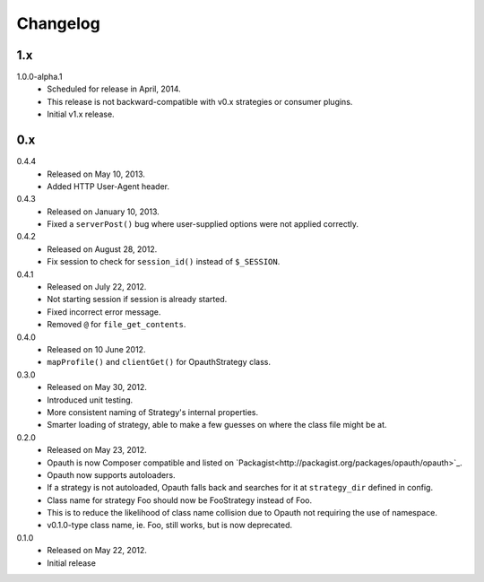 Changelog
=========

1.x
----
1.0.0-alpha.1
    - Scheduled for release in April, 2014.
    - This release is not backward-compatible with v0.x strategies or consumer plugins.
    - Initial v1.x release.

0.x
----
0.4.4
    - Released on May 10, 2013.
    - Added HTTP User-Agent header.

0.4.3
    - Released on January 10, 2013.
    - Fixed a ``serverPost()`` bug where user-supplied options were not applied correctly.

0.4.2
    - Released on August 28, 2012.
    - Fix session to check for ``session_id()`` instead of ``$_SESSION``.

0.4.1
    - Released on July 22, 2012.
    - Not starting session if session is already started.
    - Fixed incorrect error message.
    - Removed ``@`` for ``file_get_contents``.

0.4.0
    - Released on 10 June 2012.
    - ``mapProfile()`` and ``clientGet()`` for OpauthStrategy class.

0.3.0
    - Released on May 30, 2012.
    - Introduced unit testing.
    - More consistent naming of Strategy's internal properties.
    - Smarter loading of strategy, able to make a few guesses on where the class file might be at.

0.2.0
    - Released on May 23, 2012.
    - Opauth is now Composer compatible and listed on `Packagist<http://packagist.org/packages/opauth/opauth>`_.
    - Opauth now supports autoloaders.
    - If a strategy is not autoloaded, Opauth falls back and searches for it at ``strategy_dir`` defined in config.
    - Class name for strategy Foo should now be FooStrategy instead of Foo.
    - This is to reduce the likelihood of class name collision due to Opauth not requiring the use of namespace.
    - v0.1.0-type class name, ie. Foo, still works, but is now deprecated.

0.1.0
    - Released on May 22, 2012.
    - Initial release
